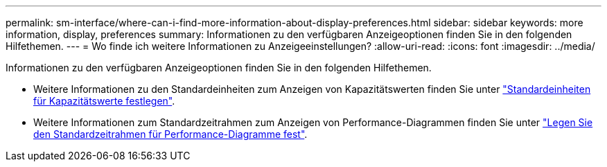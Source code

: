 ---
permalink: sm-interface/where-can-i-find-more-information-about-display-preferences.html 
sidebar: sidebar 
keywords: more information, display, preferences 
summary: Informationen zu den verfügbaren Anzeigeoptionen finden Sie in den folgenden Hilfethemen. 
---
= Wo finde ich weitere Informationen zu Anzeigeeinstellungen?
:allow-uri-read: 
:icons: font
:imagesdir: ../media/


[role="lead"]
Informationen zu den verfügbaren Anzeigeoptionen finden Sie in den folgenden Hilfethemen.

* Weitere Informationen zu den Standardeinheiten zum Anzeigen von Kapazitätswerten finden Sie unter link:set-default-units-for-capacity-values.html["Standardeinheiten für Kapazitätswerte festlegen"].
* Weitere Informationen zum Standardzeitrahmen zum Anzeigen von Performance-Diagrammen finden Sie unter link:set-default-time-frame-for-performance-graphs.html["Legen Sie den Standardzeitrahmen für Performance-Diagramme fest"].

